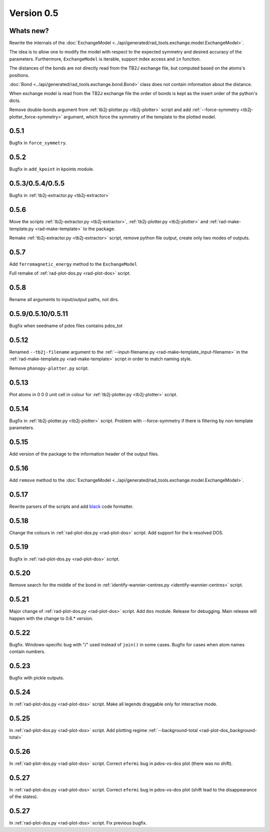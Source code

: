 .. _release-notes_0.5:

***********
Version 0.5
***********

Whats new?
----------
Rewrite the internals of the 
:doc:`ExchangeModel <../api/generated/rad_tools.exchange.model.ExchangeModel>`.

The idea is to allow one to modify the model with respect to the expected 
symmetry and desired accuracy of the parameters. Furthermore, ``ExchangeModel``
is iterable, support index access and ``in`` function.

The distances of the bonds are not directly read from the TB2J exchange file, but computed based on the atoms's positions.

:doc:`Bond <../api/generated/rad_tools.exchange.bond.Bond>` class does 
not contain information about the distance. 

When exchange model is read from the TB2J exchange file the order of bonds is 
kept as the insert order of the python's dicts.

Remove double-bonds argument from :ref:`tb2j-plotter.py <tb2j-plotter>` 
script and add :ref:`--force-symmetry <tb2j-plotter_force-symmetry>` argument, 
which force the symmetry of the template to the plotted model.


0.5.1
-----

Bugfix in ``force_symmetry``.

0.5.2
-----

Bugfix in ``add_kpoint`` in kpoints module.

0.5.3/0.5.4/0.5.5
-----------------
Bugfix in :ref:`tb2j-extractor.py <tb2j-extractor>`

0.5.6
-----
Move the scripts 
:ref:`tb2j-extractor.py <tb2j-extractor>`,
:ref:`tb2j-plotter.py <tb2j-plotter>` and
:ref:`rad-make-template.py <rad-make-template>` to the package.

Remake :ref:`tb2j-extractor.py <tb2j-extractor>` script, remove python file output, 
create only two modes of outputs.

0.5.7
-----
Add ``ferromagnetic_energy`` method to the ``ExchangeModel``

Full remake of :ref:`rad-plot-dos.py <rad-plot-dos>` script.

0.5.8
-----
Rename all arguments to input/output paths, not dirs.

0.5.9/0.5.10/0.5.11
-------------------
Bugfix when seedname of pdos files contains pdos_tot

0.5.12
------
Renamed ``--tb2j-filename`` argument 
to the :ref:`--input-filename.py <rad-make-template_input-filename>`
in the :ref:`rad-make-template.py <rad-make-template>` script in order to match 
naming style.

Remove ``phonopy-plotter.py`` script.

0.5.13
------
Plot atoms in 0 0 0 unit cell in colour for 
:ref:`tb2j-plotter.py <tb2j-plotter>` script.

0.5.14
------
Bugfix in :ref:`tb2j-plotter.py <tb2j-plotter>` script.
Problem with --force-symmetry if there is filtering by non-template parameters.

0.5.15
------
Add version of the package to the information header of the output files. 

0.5.16
------
Add ``remove`` method to the 
:doc:`ExchangeModel <../api/generated/rad_tools.exchange.model.ExchangeModel>`.

0.5.17
------
Rewrite parsers of the scripts and 
add `black <https://black.readthedocs.io/>`_ code formatter.

0.5.18
------
Change the colours in :ref:`rad-plot-dos.py <rad-plot-dos>` script. 
Add support for the k-resolved DOS.

0.5.19
------
Bugfix in :ref:`rad-plot-dos.py <rad-plot-dos>` script. 

0.5.20
------
Remove search for the middle of the bond 
in :ref:`identify-wannier-centres.py <identify-wannier-centres>` script. 

0.5.21
------
Major change of :ref:`rad-plot-dos.py <rad-plot-dos>` script. Add ``dos`` module. 
Release for debugging. Main release will happen with the change to 0.6.* version.

0.5.22
------
Bugfix. Windows-specific bug with "/" used instead of ``join()`` in some cases.
Bugfix for cases when atom names contain numbers.

0.5.23
------
Bugfix with pickle outputs.

0.5.24
------
In :ref:`rad-plot-dos.py <rad-plot-dos>` script. 
Make all legends draggable only for interactive mode.

0.5.25
------
In :ref:`rad-plot-dos.py <rad-plot-dos>` script. 
Add plotting regime :ref:`--background-total <rad-plot-dos_background-total>`

0.5.26
------
In :ref:`rad-plot-dos.py <rad-plot-dos>` script. 
Correct ``efermi`` bug in pdos-vs-dos plot (there was no shift).

0.5.27
------
In :ref:`rad-plot-dos.py <rad-plot-dos>` script. 
Correct ``efermi`` bug in pdos-vs-dos plot (shift lead to the disappearance of the states).

0.5.27
------
In :ref:`rad-plot-dos.py <rad-plot-dos>` script. 
Fix previous bugfix.